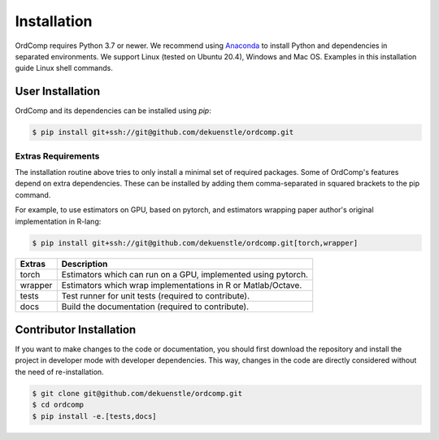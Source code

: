 ============
Installation
============

OrdComp requires Python 3.7 or newer.
We recommend using Anaconda_ to install Python and
dependencies in separated environments.
We support Linux (tested on Ubuntu 20.4), Windows and Mac OS.
Examples in this installation guide Linux shell commands.

.. _Anaconda: https://docs.anaconda.com/anaconda/install/

-----------------
User Installation
-----------------

OrdComp and its dependencies can be installed using `pip`:

.. code-block:: bash

    $ pip install git+ssh://git@github.com/dekuenstle/ordcomp.git

.. _extras_install:

Extras Requirements
===================

The installation routine above tries to only install a minimal set of required packages.
Some of OrdComp's features depend on extra dependencies.
These can be installed by adding them comma-separated in squared brackets to the pip command.

For example, to use estimators on GPU, based on pytorch, and estimators
wrapping paper author's original implementation in R-lang:

.. code-block:: bash

    $ pip install git+ssh://git@github.com/dekuenstle/ordcomp.git[torch,wrapper]

======= =============================================================
Extras  Description
======= =============================================================
torch   Estimators which can run on a GPU, implemented using pytorch.
wrapper Estimators which wrap implementations in R or Matlab/Octave.
tests   Test runner for unit tests (required to contribute).
docs    Build the documentation (required to contribute).
======= =============================================================


.. _developer_install:

------------------------
Contributor Installation
------------------------

If you want to make changes to the code or documentation, you should
first download the repository and install the project in developer mode with
developer dependencies.
This way, changes in the code are directly considered without the need of re-installation.

.. code-block:: bash

    $ git clone git@github.com/dekuenstle/ordcomp.git
    $ cd ordcomp
    $ pip install -e.[tests,docs]
